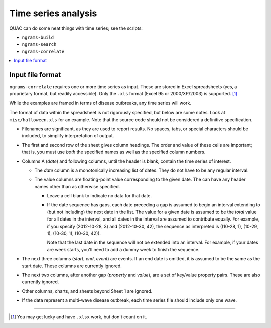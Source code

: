 .. Copyright (c) Los Alamos National Security, LLC, and others.

Time series analysis
********************

QUAC can do some neat things with time series; see the scripts:

* ``ngrams-build``
* ``ngrams-search``
* ``ngrams-correlate``

.. contents::
   :depth: 2
   :local:

Input file format
=================

``ngrams-correlate`` requires one or more time series as input. These are
stored in Excel spreadsheets (yes, a proprietary format, but readily
accessible). Only the ``.xls`` format (Excel 95 or 2000/XP/2003) is supported.
[1]_

While the examples are framed in terms of disease outbreaks, any time series
will work.

The format of data within the spreadsheet is not rigorously specified, but
below are some notes. Look at ``misc/halloween.xls`` for an example. Note that
the source code should not be considered a definitive specification.

* Filenames are significant, as they are used to report results. No spaces,
  tabs, or special characters should be included, to simplify interpretation
  of output.

* The first and second row of the sheet gives column headings. The order and
  value of these cells are important; that is, you must use *both* the
  specified names as well as the specified column numbers.

* Columns A (*date*) and following columns, until the header is blank, contain
  the time series of interest.

  * The *date* column is a monotonically increasing list of dates. They do not
    have to be any regular interval.

  * The value columns are floating-point value corresponding to the given
    date. The can have any header names other than as otherwise specified.

    * Leave a cell blank to indicate no data for that date.

    * If the date sequence has gaps, each date preceding a gap is assumed to
      begin an interval extending to (but not including) the next date in the
      list. The value for a given date is assumed to be the *total* value for
      all dates in the interval, and all dates in the interval are assumed to
      contribute equally. For example, if you specify (2012-10-28, 3) and
      (2012-10-30, 42), the sequence as interpreted is ((10-28, 1), (10-29,
      1), (10-30, 1), (10-30, 42)).

      Note that the last date in the sequence will not be extended into an
      interval. For example, if your dates are week starts, you'll need to add
      a dummy week to finish the sequence.

* The next three columns (*start*, *end*, *event*) are events. If an end date
  is omitted, it is assumed to be the same as the start date. These columns
  are currently ignored.

* The next two columns, after another gap (*property* and *value*), are a set
  of key/value property pairs. These are also currently ignored.

* Other columns, charts, and sheets beyond Sheet 1 are ignored.

* If the data represent a multi-wave disease outbreak, each time series file
  should include only one wave.

----

.. [1] You may get lucky and have ``.xlsx`` work, but don't count on it.
